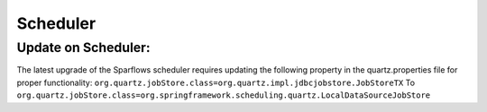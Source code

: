 Scheduler
=======

Update on Scheduler:
--------------------
The latest upgrade of the Sparflows scheduler requires updating the following property in the quartz.properties file for proper functionality:
``org.quartz.jobStore.class=org.quartz.impl.jdbcjobstore.JobStoreTX`` To ``org.quartz.jobStore.class=org.springframework.scheduling.quartz.LocalDataSourceJobStore``
